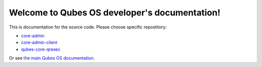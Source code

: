 Welcome to Qubes OS developer's documentation!
==============================================

This is documentation for the source code. Please choose specific repostitory:

* `core-admin </projects/core-admin>`_
* `core-admin-client </projects/core-admin-client>`_
* `qubes-core-qrexec </projects/qubes-core-qrexec>`_

Or see `the main Qubes OS documentation <https://www.qubes-os.org/doc/>`_.
